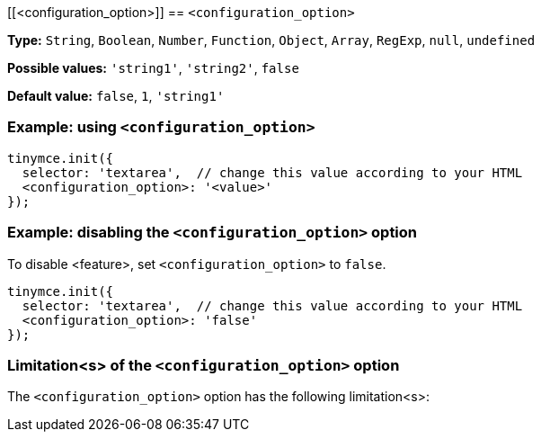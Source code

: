 [[<configuration_option>]]
== `<configuration_option>`

////
What does the option do?
Why use it?
When use it?
What values can it use?
What do these values do?
Are there risks?
  - Explain without using ‘risk’ or similar words.
  - Use NOTE or IMPORTANT admonitions if helpful.
  - For longer or more complicated scenarios, use the limitations section below.
////

*Type:* `+String+`, `+Boolean+`, `+Number+`, `+Function+`, `+Object+`, `+Array+`, `+RegExp+`, `+null+`, `+undefined+`

// Remove the *Possible values* line if there is no discrete set of possible values.
*Possible values:* `'string1'`, `'string2'`, `false`

*Default value:* `false`, `1`, `'string1'`

=== Example: using `<configuration_option>`

// Add a working and tested configuration.
[source,js]
----
tinymce.init({
  selector: 'textarea',  // change this value according to your HTML
  <configuration_option>: '<value>'
});
----

// Add a working and tested configuration (edit as required)
// or remove if not applicable.
=== Example: disabling the `<configuration_option>` option

To disable <feature>, set `<configuration_option>` to `false`.

[source,js]
----
tinymce.init({
  selector: 'textarea',  // change this value according to your HTML
  <configuration_option>: 'false'
});
----

// Remove if not applicable.
// Edit the sub-head to singular or plural as required.
=== Limitation<s> of the `<configuration_option>` option

The `<configuration_option>` option has the following limitation<s>:

////
Known limitations.
Complicated scenarios.
Anything that warrants a CAUTION or WARNING admonition.
////
